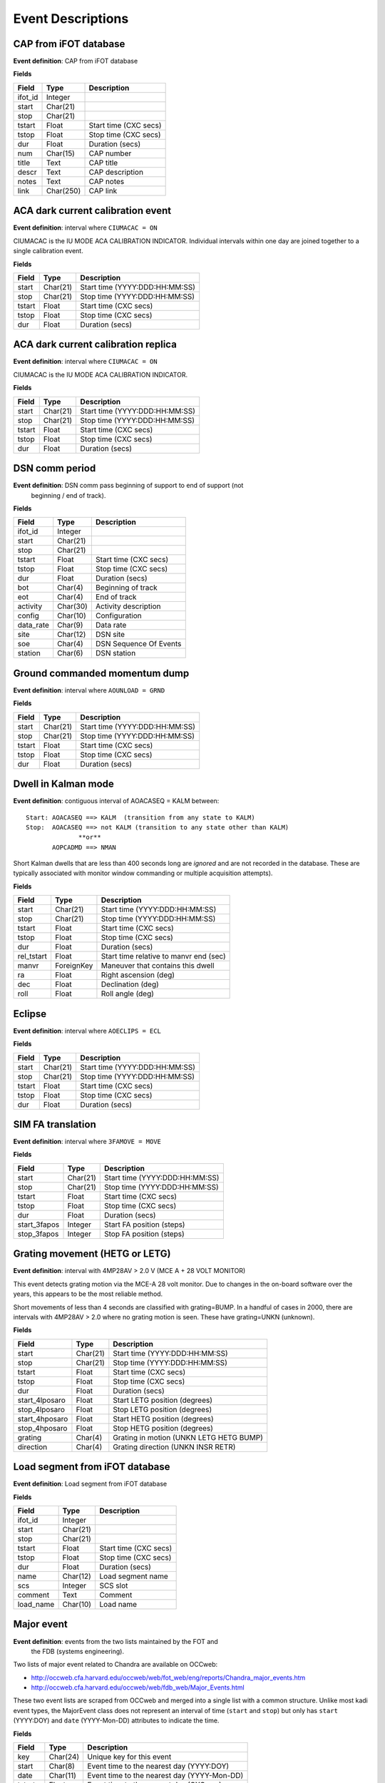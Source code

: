=======================
Event Descriptions
=======================

.. _event_cap:

CAP from iFOT database
----------------------

**Event definition**: CAP from iFOT database

**Fields**

========= =========== =======================
  Field       Type          Description
========= =========== =======================
 ifot_id     Integer
   start    Char(21)
    stop    Char(21)
  tstart       Float   Start time (CXC secs)
   tstop       Float    Stop time (CXC secs)
     dur       Float         Duration (secs)
     num    Char(15)              CAP number
   title        Text               CAP title
   descr        Text         CAP description
   notes        Text               CAP notes
    link   Char(250)                CAP link
========= =========== =======================

.. _event_dark_cal:

ACA dark current calibration event
----------------------------------

**Event definition**: interval where ``CIUMACAC = ON``

CIUMACAC is the IU MODE ACA CALIBRATION INDICATOR.  Individual intervals
within one day are joined together to a single calibration event.

**Fields**

======== ========== ================================
 Field      Type              Description
======== ========== ================================
  start   Char(21)   Start time (YYYY:DDD:HH:MM:SS)
   stop   Char(21)    Stop time (YYYY:DDD:HH:MM:SS)
 tstart      Float            Start time (CXC secs)
  tstop      Float             Stop time (CXC secs)
    dur      Float                  Duration (secs)
======== ========== ================================

.. _event_dark_cal_replica:

ACA dark current calibration replica
------------------------------------

**Event definition**: interval where ``CIUMACAC = ON``

CIUMACAC is the IU MODE ACA CALIBRATION INDICATOR.

**Fields**

======== ========== ================================
 Field      Type              Description
======== ========== ================================
  start   Char(21)   Start time (YYYY:DDD:HH:MM:SS)
   stop   Char(21)    Stop time (YYYY:DDD:HH:MM:SS)
 tstart      Float            Start time (CXC secs)
  tstop      Float             Stop time (CXC secs)
    dur      Float                  Duration (secs)
======== ========== ================================

.. _event_dsn_comm:

DSN comm period
---------------

**Event definition**: DSN comm pass beginning of support to end of support (not
  beginning / end of track).

**Fields**

=========== ========== ========================
   Field       Type          Description
=========== ========== ========================
   ifot_id    Integer
     start   Char(21)
      stop   Char(21)
    tstart      Float    Start time (CXC secs)
     tstop      Float     Stop time (CXC secs)
       dur      Float          Duration (secs)
       bot    Char(4)       Beginning of track
       eot    Char(4)             End of track
  activity   Char(30)     Activity description
    config   Char(10)            Configuration
 data_rate    Char(9)                Data rate
      site   Char(12)                 DSN site
       soe    Char(4)   DSN Sequence Of Events
   station    Char(6)              DSN station
=========== ========== ========================

.. _event_dump:

Ground commanded momentum dump
------------------------------

**Event definition**: interval where ``AOUNLOAD = GRND``

**Fields**

======== ========== ================================
 Field      Type              Description
======== ========== ================================
  start   Char(21)   Start time (YYYY:DDD:HH:MM:SS)
   stop   Char(21)    Stop time (YYYY:DDD:HH:MM:SS)
 tstart      Float            Start time (CXC secs)
  tstop      Float             Stop time (CXC secs)
    dur      Float                  Duration (secs)
======== ========== ================================

.. _event_dwell:

Dwell in Kalman mode
--------------------

**Event definition**: contiguous interval of AOACASEQ = KALM between::

  Start: AOACASEQ ==> KALM  (transition from any state to KALM)
  Stop:  AOACASEQ ==> not KALM (transition to any state other than KALM)
                **or**
         AOPCADMD ==> NMAN

Short Kalman dwells that are less than 400 seconds long are *ignored* and
are not recorded in the database.  These are typically associated with monitor
window commanding or multiple acquisition attempts).

**Fields**

============ ============ ========================================
   Field         Type                   Description
============ ============ ========================================
      start     Char(21)           Start time (YYYY:DDD:HH:MM:SS)
       stop     Char(21)            Stop time (YYYY:DDD:HH:MM:SS)
     tstart        Float                    Start time (CXC secs)
      tstop        Float                     Stop time (CXC secs)
        dur        Float                          Duration (secs)
 rel_tstart        Float   Start time relative to manvr end (sec)
      manvr   ForeignKey        Maneuver that contains this dwell
         ra        Float                    Right ascension (deg)
        dec        Float                        Declination (deg)
       roll        Float                         Roll angle (deg)
============ ============ ========================================

.. _event_eclipse:

Eclipse
-------

**Event definition**: interval where ``AOECLIPS = ECL``

**Fields**

======== ========== ================================
 Field      Type              Description
======== ========== ================================
  start   Char(21)   Start time (YYYY:DDD:HH:MM:SS)
   stop   Char(21)    Stop time (YYYY:DDD:HH:MM:SS)
 tstart      Float            Start time (CXC secs)
  tstop      Float             Stop time (CXC secs)
    dur      Float                  Duration (secs)
======== ========== ================================

.. _event_fa_move:

SIM FA translation
------------------

**Event definition**: interval where ``3FAMOVE = MOVE``

**Fields**

============== ========== ================================
    Field         Type              Description
============== ========== ================================
        start   Char(21)   Start time (YYYY:DDD:HH:MM:SS)
         stop   Char(21)    Stop time (YYYY:DDD:HH:MM:SS)
       tstart      Float            Start time (CXC secs)
        tstop      Float             Stop time (CXC secs)
          dur      Float                  Duration (secs)
 start_3fapos    Integer        Start FA position (steps)
  stop_3fapos    Integer         Stop FA position (steps)
============== ========== ================================

.. _event_grating_move:

Grating movement (HETG or LETG)
-------------------------------

**Event definition**: interval with 4MP28AV > 2.0 V  (MCE A + 28 VOLT MONITOR)

This event detects grating motion via the MCE-A 28 volt monitor.  Due to
changes in the on-board software over the years, this appears to be the
most reliable method.

Short movements of less than 4 seconds are classified with grating=BUMP.
In a handful of cases in 2000, there are intervals with 4MP28AV > 2.0
where no grating motion is seen.  These have grating=UNKN (unknown).

**Fields**

================ ========== =========================================
     Field          Type                   Description
================ ========== =========================================
          start   Char(21)            Start time (YYYY:DDD:HH:MM:SS)
           stop   Char(21)             Stop time (YYYY:DDD:HH:MM:SS)
         tstart      Float                     Start time (CXC secs)
          tstop      Float                      Stop time (CXC secs)
            dur      Float                           Duration (secs)
 start_4lposaro      Float             Start LETG position (degrees)
  stop_4lposaro      Float              Stop LETG position (degrees)
 start_4hposaro      Float             Start HETG position (degrees)
  stop_4hposaro      Float              Stop HETG position (degrees)
        grating    Char(4)   Grating in motion (UNKN LETG HETG BUMP)
      direction    Char(4)        Grating direction (UNKN INSR RETR)
================ ========== =========================================

.. _event_load_segment:

Load segment from iFOT database
-------------------------------

**Event definition**: Load segment from iFOT database

**Fields**

=========== ========== =======================
   Field       Type          Description
=========== ========== =======================
   ifot_id    Integer
     start   Char(21)
      stop   Char(21)
    tstart      Float   Start time (CXC secs)
     tstop      Float    Stop time (CXC secs)
       dur      Float         Duration (secs)
      name   Char(12)       Load segment name
       scs    Integer                SCS slot
   comment       Text                 Comment
 load_name   Char(10)               Load name
=========== ========== =======================

.. _event_major_event:

Major event
-----------

**Event definition**: events from the two lists maintained by the FOT and
  the FDB (systems engineering).

Two lists of major event related to Chandra are available on OCCweb:

- http://occweb.cfa.harvard.edu/occweb/web/fot_web/eng/reports/Chandra_major_events.htm
- http://occweb.cfa.harvard.edu/occweb/web/fdb_web/Major_Events.html

These two event lists are scraped from OCCweb and merged into a single list with a
common structure.  Unlike most kadi event types, the MajorEvent class does not
represent an interval of time (``start`` and ``stop``) but only has ``start``
(YYYY:DOY) and ``date`` (YYYY-Mon-DD) attributes to indicate the time.

**Fields**

======== ========== =============================================
 Field      Type                     Description
======== ========== =============================================
    key   Char(24)                     Unique key for this event
  start    Char(8)      Event time to the nearest day (YYYY:DOY)
   date   Char(11)   Event time to the nearest day (YYYY-Mon-DD)
 tstart      Float       Event time to the nearest day (CXC sec)
  descr       Text                             Event description
   note       Text          Note (comments or CAP # or FSW PR #)
 source    Char(3)                     Event source (FDB or FOT)
======== ========== =============================================

.. _event_manvr:

Maneuver
--------

**Event definition**: interval where ``AOFATTMD = MNVR`` (spacecraft actually maneuvering)

The maneuver event includes a number of attributes that give a detailed
characterization of the timing and nature of the maneuver and corresponding
star acquisitions and normal point model dwells.

The ``start`` and ``stop`` time attributes for a maneuver event correspond exactly to
the start and stop of the actual maneuver.  However, the full maneuver event
contains information covering a larger time span from the end of the previous maneuver
to the start of the next maneuver::

  Previous maneuver
                         <---- Start of included information
    Previous MANV end
    Previous NPNT start

    ==> Maneuver <==

    Star acquisition
    Transition to KALM
    Kalman dwell
      Optional: more dwells, star acq sequences, NMAN/NPNT

    Transition to NMAN
    Transition to MANV
                         <---- End of included information
  Next maneuver

**Fields**

==================== ========== ============================================================
       Field            Type                            Description
==================== ========== ============================================================
              start   Char(21)                               Start time (YYYY:DDD:HH:MM:SS)
               stop   Char(21)                                Stop time (YYYY:DDD:HH:MM:SS)
             tstart      Float                                        Start time (CXC secs)
              tstop      Float                                         Stop time (CXC secs)
                dur      Float                                              Duration (secs)
    prev_manvr_stop   Char(21)             Stop time of previous AOFATTMD=MNVR before manvr
    prev_npnt_start   Char(21)            Start time of previous AOPCADMD=NPNT before manvr
         nman_start   Char(21)                        Start time of AOPCADMD=NMAN for manvr
        manvr_start   Char(21)                        Start time of AOFATTMD=MNVR for manvr
         manvr_stop   Char(21)                         Stop time of AOFATTMD=MNVR for manvr
         npnt_start   Char(21)                      Start time of AOPCADMD=NPNT after manvr
          acq_start   Char(21)                      Start time of AOACASEQ=AQXN after manvr
        guide_start   Char(21)                      Start time of AOACASEQ=GUID after manvr
       kalman_start   Char(21)                      Start time of AOACASEQ=KALM after manvr
 aca_proc_act_start   Char(21)                       Start time of AOPSACPR=ACT after manvr
          npnt_stop   Char(21)                       Stop time of AOPCADMD=NPNT after manvr
    next_nman_start   Char(21)                 Start time of next AOPCADMD=NMAN after manvr
   next_manvr_start   Char(21)                 Start time of next AOFATTMD=MNVR after manvr
            n_dwell    Integer    Number of kalman dwells after manvr and before next manvr
              n_acq    Integer   Number of AQXN intervals after manvr and before next manvr
            n_guide    Integer   Number of GUID intervals after manvr and before next manvr
           n_kalman    Integer   Number of KALM intervals after manvr and before next manvr
          anomalous    Boolean                             Key MSID shows off-nominal value
           template   Char(16)                                    Matched maneuver template
           start_ra      Float                           Start right ascension before manvr
          start_dec      Float                               Start declination before manvr
         start_roll      Float                                Start roll angle before manvr
            stop_ra      Float                             Stop right ascension after manvr
           stop_dec      Float                                 Stop declination after manvr
          stop_roll      Float                                  Stop roll angle after manvr
              angle      Float                                         Maneuver angle (deg)
==================== ========== ============================================================

``n_acq``, ``n_guide``, and ``n_kalman``: these provide a count of the number of times
    after the maneuver ends that ``AOACASEQ`` changes value from anything to ``AQXN``,
    ``GUID``, and ``KALM`` respectively.

``anomalous``: this is ``True`` if the following MSIDs have values that are
    not in the list of nominal state values:

    ==========  ===========================
       MSID          Nominal state values
    ==========  ===========================
     AOPCADMD       NPNT NMAN
     AOACASEQ       GUID KALM AQXN
     AOFATTMD       MNVR STDY
     AOPSACPR       INIT INAC ACT
     AOUNLOAD       MON  GRND
    ==========  ===========================

``template``: this indicates which of the pre-defined maneuver sequence templates were
    matched by this maneuver.  For details see :ref:`maneuver_templates`.

.. _event_manvr_seq:

Maneuver sequence event
-----------------------

Each entry in this table corresponds to a state transition for an MSID
that is relevant to the sequence of events comprising a maneuver event.

**Fields**

=========== ============ ===========
   Field        Type     Description
=========== ============ ===========
     manvr   ForeignKey
      msid      Char(8)
  prev_val      Char(4)
       val      Char(4)
      date     Char(21)
        dt        Float
      time        Float
 prev_date     Char(21)
 prev_time        Float
=========== ============ ===========

.. _event_normal_sun:

Normal sun mode event
---------------------

**Event definition**: interval when PCAD mode ``AOPCADMD = NSUN``

During a safing event and recovery this MSID can toggle to different values,
so NormalSun events within 4 hours of each other are merged.

**Fields**

======== ========== ================================
 Field      Type              Description
======== ========== ================================
  start   Char(21)   Start time (YYYY:DDD:HH:MM:SS)
   stop   Char(21)    Stop time (YYYY:DDD:HH:MM:SS)
 tstart      Float            Start time (CXC secs)
  tstop      Float             Stop time (CXC secs)
    dur      Float                  Duration (secs)
======== ========== ================================

.. _event_obsid:

Observation identifier
----------------------

**Event definition**: interval where ``COBSRQID`` is unchanged.

**Fields**

======== ========== ================================
 Field      Type              Description
======== ========== ================================
  start   Char(21)   Start time (YYYY:DDD:HH:MM:SS)
   stop   Char(21)    Stop time (YYYY:DDD:HH:MM:SS)
 tstart      Float            Start time (CXC secs)
  tstop      Float             Stop time (CXC secs)
    dur      Float                  Duration (secs)
  obsid    Integer        Observation ID (COBSRQID)
======== ========== ================================

.. _event_orbit:

Orbit
-----

**Event definition**: single Chandra orbit starting from ascending node crossing

Full orbit, with dates corresponding to start (ORBIT ASCENDING NODE CROSSING), stop,
apogee, perigee, radzone start and radzone stop.  Radzone is defined as the time
covering perigee when radmon is disabled by command.  This corresponds to the planned
values and may differ from actual in the case of events that run SCS107 and
prematurely disable RADMON.

**Fields**

================== ========== ==================================================
      Field           Type                       Description
================== ========== ==================================================
            start   Char(21)         Start time (orbit ascending node crossing)
             stop   Char(21)     Stop time (next orbit ascending node crossing)
           tstart      Float         Start time (orbit ascending node crossing)
            tstop      Float     Stop time (next orbit ascending node crossing)
              dur      Float                               Orbit duration (sec)
        orbit_num    Integer                                       Orbit number
          perigee   Char(21)                                       Perigee time
           apogee   Char(21)                                        Apogee time
        t_perigee      Float                             Perigee time (CXC sec)
    start_radzone   Char(21)                             Start time of rad zone
     stop_radzone   Char(21)                              Stop time of rad zone
 dt_start_radzone      Float   Start time of rad zone relative to perigee (sec)
  dt_stop_radzone      Float    Stop time of rad zone relative to perigee (sec)
================== ========== ==================================================

.. _event_orbit_point:

Orbit point
-----------

**Fields**

=========== ============ ===========
   Field        Type     Description
=========== ============ ===========
     orbit   ForeignKey
      date     Char(21)
      name      Char(9)
 orbit_num      Integer
     descr     Char(50)
=========== ============ ===========

.. _event_rad_zone:

Radiation zone
--------------

**Fields**

=========== ============ ================================
   Field        Type               Description
=========== ============ ================================
     start     Char(21)   Start time (YYYY:DDD:HH:MM:SS)
      stop     Char(21)    Stop time (YYYY:DDD:HH:MM:SS)
    tstart        Float            Start time (CXC secs)
     tstop        Float             Stop time (CXC secs)
       dur        Float                  Duration (secs)
     orbit   ForeignKey
 orbit_num      Integer
   perigee     Char(21)
=========== ============ ================================

.. _event_safe_sun:

Safe sun event
--------------

**Event definition**: interval when CPE PCAD mode ``61PSTS02 = SSM``

During a safing event and recovery this MSID can toggle to different values,
so SafeSun events within 24 hours of each other are merged.

**Fields**

======== ========== ================================
 Field      Type              Description
======== ========== ================================
  start   Char(21)   Start time (YYYY:DDD:HH:MM:SS)
   stop   Char(21)    Stop time (YYYY:DDD:HH:MM:SS)
 tstart      Float            Start time (CXC secs)
  tstop      Float             Stop time (CXC secs)
    dur      Float                  Duration (secs)
  notes       Text
======== ========== ================================

.. _event_scs107:

SCS107 run
----------

**Event definition**: interval with the following combination of state values::

  3TSCMOVE = MOVE
  AORWBIAS = DISA
  CORADMEN = DISA

These MSIDs are first sampled onto a common time sequence of 32.8 sec samples
so the start / stop times are accurate only to that resolution.

Early in the mission there were two SIM TSC translations during an SCS107 run.
By the above rules this would generate two SCS107 events, but instead any two
SCS107 events within 600 seconds are combined into a single event.

**Fields**

======== ========== ================================
 Field      Type              Description
======== ========== ================================
  start   Char(21)   Start time (YYYY:DDD:HH:MM:SS)
   stop   Char(21)    Stop time (YYYY:DDD:HH:MM:SS)
 tstart      Float            Start time (CXC secs)
  tstop      Float             Stop time (CXC secs)
    dur      Float                  Duration (secs)
  notes       Text               Supplemental notes
======== ========== ================================

.. _event_tsc_move:

SIM TSC translation
-------------------

**Event definition**: interval where ``3TSCMOVE = MOVE``

In addition to reporting the start and stop TSC position, these positions are also
converted to the corresponding science instrument detector name, one of ``ACIS-I``,
``ACIS-S``, ``HRC-I``, or ``HRC-S``.  The maximum PWM value ``3MRMMXMV`` (sampled at
the stop time + 66 seconds) is also included.

**Fields**

=============== ========== ============================================
     Field         Type                    Description
=============== ========== ============================================
         start   Char(21)               Start time (YYYY:DDD:HH:MM:SS)
          stop   Char(21)                Stop time (YYYY:DDD:HH:MM:SS)
        tstart      Float                        Start time (CXC secs)
         tstop      Float                         Stop time (CXC secs)
           dur      Float                              Duration (secs)
 start_3tscpos    Integer                   Start TSC position (steps)
  stop_3tscpos    Integer                    Stop TSC position (steps)
     start_det    Char(6)   Start detector (ACIS-I ACIS-S HRC-I HRC-S)
      stop_det    Char(6)    Stop detector (ACIS-I ACIS-S HRC-I HRC-S)
       max_pwm    Integer                   Max PWM during translation
=============== ========== ============================================

